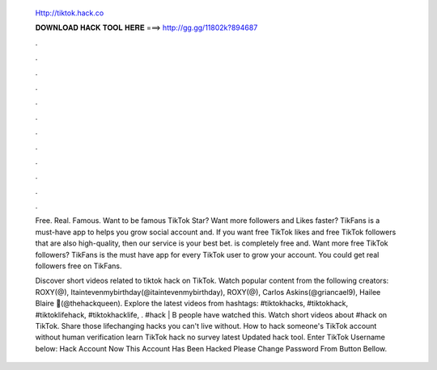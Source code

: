   Http://tiktok.hack.co
  
  
  
  𝐃𝐎𝐖𝐍𝐋𝐎𝐀𝐃 𝐇𝐀𝐂𝐊 𝐓𝐎𝐎𝐋 𝐇𝐄𝐑𝐄 ===> http://gg.gg/11802k?894687
  
  
  
  .
  
  
  
  .
  
  
  
  .
  
  
  
  .
  
  
  
  .
  
  
  
  .
  
  
  
  .
  
  
  
  .
  
  
  
  .
  
  
  
  .
  
  
  
  .
  
  
  
  .
  
  Free. Real. Famous. Want to be famous TikTok Star? Want more followers and Likes faster? TikFans is a must-have app to helps you grow social account and. If you want free TikTok likes and free TikTok followers that are also high-quality, then our service is your best bet.  is completely free and. Want more free TikTok followers? TikFans is the must have app for every TikTok user to grow your account. You could get real followers free on TikFans.
  
  Discover short videos related to tiktok hack on TikTok. Watch popular content from the following creators: ROXY(@), Itaintevenmybirthday(@itaintevenmybirthday), ROXY(@), Carlos Askins(@griancael9), Hailee Blaire 🧠(@thehackqueen). Explore the latest videos from hashtags: #tiktokhacks, #tiktokhack, #tiktoklifehack, #tiktokhacklife, . #hack | B people have watched this. Watch short videos about #hack on TikTok. Share those lifechanging hacks you can't live without. How to hack someone's TikTok account without human verification learn TikTok hack no survey latest Updated hack tool. Enter TikTok Username below: Hack Account Now This Account Has Been Hacked Please Change Password From Button Bellow.
